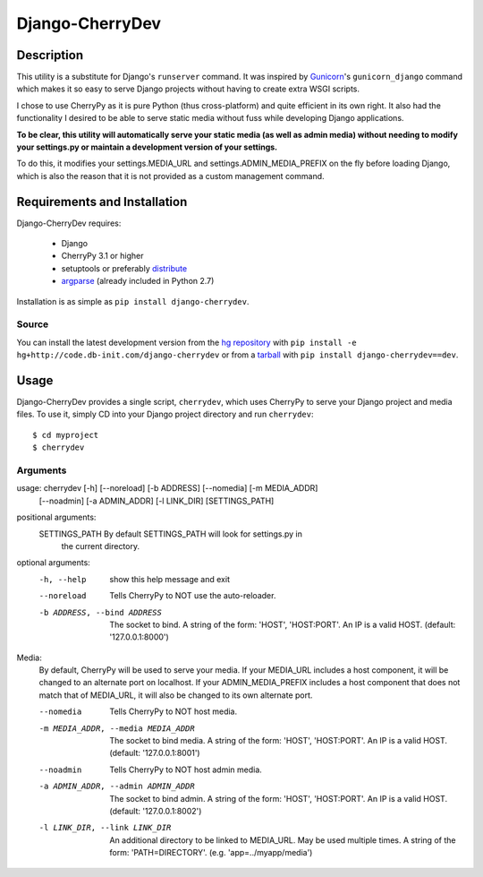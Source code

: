 ================
Django-CherryDev
================


Description
===========

This utility is a substitute for Django's ``runserver`` command. It was
inspired by Gunicorn_'s ``gunicorn_django`` command which makes it so easy
to serve Django projects without having to create extra WSGI scripts.

.. _Gunicorn: http://www.gunicorn.org/

I chose to use CherryPy as it is pure Python (thus cross-platform) and quite
efficient in its own right. It also had the functionality I desired to be able
to serve static media without fuss while developing Django applications.

**To be clear, this utility will automatically serve your static media (as well
as admin media) without needing to modify your settings.py or maintain a
development version of your settings.**

To do this, it modifies your settings.MEDIA_URL and settings.ADMIN_MEDIA_PREFIX
on the fly before loading Django, which is also the reason that it is not
provided as a custom management command.


Requirements and Installation
=============================

Django-CherryDev requires:

    - Django
    - CherryPy 3.1 or higher
    - setuptools or preferably `distribute
      <http://pypi.python.org/pypi/distribute/>`_
    - `argparse <http://pypi.python.org/pypi/argparse/>`_ (already included in
      Python 2.7)

Installation is as simple as ``pip install django-cherrydev``.

Source
------
You can install the latest development version from the `hg repository`_ with
``pip install -e hg+http://code.db-init.com/django-cherrydev`` or from a
tarball_ with ``pip install django-cherrydev==dev``.

.. _hg repository: http://code.db-init.com/django-cherrydev/
.. _tarball:
    http://code.db-init.com/django-cherrydev/get/tip.gz#egg=django-cherrydev-dev


Usage
=====

Django-CherryDev provides a single script, ``cherrydev``, which uses CherryPy
to serve your Django project and media files. To use it, simply CD into your
Django project directory and run ``cherrydev``::

    $ cd myproject
    $ cherrydev

Arguments
---------
usage: cherrydev [-h] [--noreload] [-b ADDRESS] [--nomedia] [-m MEDIA_ADDR]
                 [--noadmin] [-a ADMIN_ADDR] [-l LINK_DIR]
                 [SETTINGS_PATH]

positional arguments:
  SETTINGS_PATH         By default SETTINGS_PATH will look for settings.py in
                        the current directory.

optional arguments:
  -h, --help            show this help message and exit
  --noreload            Tells CherryPy to NOT use the auto-reloader.
  -b ADDRESS, --bind ADDRESS
                        The socket to bind. A string of the form: 'HOST',
                        'HOST:PORT'. An IP is a valid HOST. (default:
                        '127.0.0.1:8000')

Media:
  By default, CherryPy will be used to serve your media. If your MEDIA_URL
  includes a host component, it will be changed to an alternate port on
  localhost. If your ADMIN_MEDIA_PREFIX includes a host component that does
  not match that of MEDIA_URL, it will also be changed to its own alternate
  port.

  --nomedia             Tells CherryPy to NOT host media.
  -m MEDIA_ADDR, --media MEDIA_ADDR
                        The socket to bind media. A string of the form:
                        'HOST', 'HOST:PORT'. An IP is a valid HOST. (default:
                        '127.0.0.1:8001')
  --noadmin             Tells CherryPy to NOT host admin media.
  -a ADMIN_ADDR, --admin ADMIN_ADDR
                        The socket to bind admin. A string of the form:
                        'HOST', 'HOST:PORT'. An IP is a valid HOST. (default:
                        '127.0.0.1:8002')
  -l LINK_DIR, --link LINK_DIR
                        An additional directory to be linked to MEDIA_URL. May
                        be used multiple times. A string of the form:
                        'PATH=DIRECTORY'. (e.g. 'app=../myapp/media')
